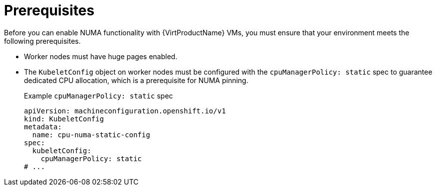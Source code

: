 // Module included in the following assemblies:
//
// * /virt/managing_vms/advanced_vm_management/virt-NUMA-topology.adoc

:_mod-docs-content-type: REFERENCE
[id="virt-NUMA-prereqs_{context}"]
= Prerequisites

[role="_abstract"]
Before you can enable NUMA functionality with {VirtProductName} VMs, you must ensure that your environment meets the following prerequisites.

* Worker nodes must have huge pages enabled.
* The `KubeletConfig` object on worker nodes must be configured with the `cpuManagerPolicy: static` spec to guarantee dedicated CPU allocation, which is a prerequisite for NUMA pinning.
+
.Example `cpuManagerPolicy: static` spec
[source,yaml]
----
apiVersion: machineconfiguration.openshift.io/v1
kind: KubeletConfig
metadata:
  name: cpu-numa-static-config
spec:
  kubeletConfig:
    cpuManagerPolicy: static
# ...
----
